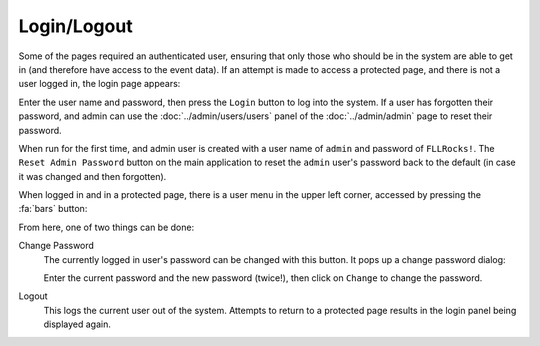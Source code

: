 ..
   Copyright (c) 2025 Brian Kircher

   Open Source Software; you can modify and/or share it under the terms of BSD
   license file in the root directory of this project.

Login/Logout
============

Some of the pages required an authenticated user, ensuring that only those who
should be in the system are able to get in (and therefore have access to the
event data).  If an attempt is made to access a protected page, and there is
not a user logged in, the login page appears:

.. image:: login.webp
   :alt: The login page
   :align: center

Enter the user name and password, then press the ``Login`` button to log into
the system.  If a user has forgotten their password, and admin can use the
:doc:`../admin/users/users` panel of the :doc:`../admin/admin` page to reset
their password.

When run for the first time, and admin user is created with a user name of
``admin`` and password of ``FLLRocks!``.  The ``Reset Admin Password`` button
on the main application to reset the ``admin`` user's password back to the
default (in case it was changed and then forgotten).

When logged in and in a protected page, there is a user menu in the upper left
corner, accessed by pressing the :fa:`bars` button:

.. image:: logout.webp
   :alt: The logout panel
   :align: center

From here, one of two things can be done:

Change Password
   The currently logged in user's password can be changed with this button.  It
   pops up a change password dialog:

   .. image:: ch_pass.webp
      :alt: The change password dialog
      :align: center

   Enter the current password and the new password (twice!), then click on
   ``Change`` to change the password.

Logout
   This logs the current user out of the system.  Attempts to return to a
   protected page results in the login panel being displayed again.